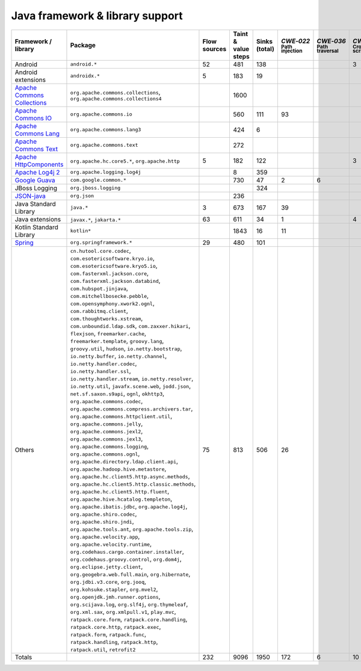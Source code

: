 Java framework & library support
================================

.. csv-table::
   :header-rows: 1
   :class: fullWidthTable
   :widths: auto

   Framework / library,Package,Flow sources,Taint & value steps,Sinks (total),`CWE‑022` :sub:`Path injection`,`CWE‑036` :sub:`Path traversal`,`CWE‑079` :sub:`Cross-site scripting`,`CWE‑089` :sub:`SQL injection`,`CWE‑090` :sub:`LDAP injection`,`CWE‑094` :sub:`Code injection`,`CWE‑319` :sub:`Cleartext transmission`
   Android,``android.*``,52,481,138,,,3,67,,,
   Android extensions,``androidx.*``,5,183,19,,,,,,,
   `Apache Commons Collections <https://commons.apache.org/proper/commons-collections/>`_,"``org.apache.commons.collections``, ``org.apache.commons.collections4``",,1600,,,,,,,,
   `Apache Commons IO <https://commons.apache.org/proper/commons-io/>`_,``org.apache.commons.io``,,560,111,93,,,,,,15
   `Apache Commons Lang <https://commons.apache.org/proper/commons-lang/>`_,``org.apache.commons.lang3``,,424,6,,,,,,,
   `Apache Commons Text <https://commons.apache.org/proper/commons-text/>`_,``org.apache.commons.text``,,272,,,,,,,,
   `Apache HttpComponents <https://hc.apache.org/>`_,"``org.apache.hc.core5.*``, ``org.apache.http``",5,182,122,,,3,,,,119
   `Apache Log4j 2 <https://logging.apache.org/log4j/2.0/>`_,``org.apache.logging.log4j``,,8,359,,,,,,,
   `Google Guava <https://guava.dev/>`_,``com.google.common.*``,,730,47,2,6,,,,,
   JBoss Logging,``org.jboss.logging``,,,324,,,,,,,
   `JSON-java <https://github.com/stleary/JSON-java>`_,``org.json``,,236,,,,,,,,
   Java Standard Library,``java.*``,3,673,167,39,,,9,,,13
   Java extensions,"``javax.*``, ``jakarta.*``",63,611,34,1,,4,,1,1,2
   Kotlin Standard Library,``kotlin*``,,1843,16,11,,,,,,2
   `Spring <https://spring.io/>`_,``org.springframework.*``,29,480,101,,,,19,14,,29
   Others,"``cn.hutool.core.codec``, ``com.esotericsoftware.kryo.io``, ``com.esotericsoftware.kryo5.io``, ``com.fasterxml.jackson.core``, ``com.fasterxml.jackson.databind``, ``com.hubspot.jinjava``, ``com.mitchellbosecke.pebble``, ``com.opensymphony.xwork2.ognl``, ``com.rabbitmq.client``, ``com.thoughtworks.xstream``, ``com.unboundid.ldap.sdk``, ``com.zaxxer.hikari``, ``flexjson``, ``freemarker.cache``, ``freemarker.template``, ``groovy.lang``, ``groovy.util``, ``hudson``, ``io.netty.bootstrap``, ``io.netty.buffer``, ``io.netty.channel``, ``io.netty.handler.codec``, ``io.netty.handler.ssl``, ``io.netty.handler.stream``, ``io.netty.resolver``, ``io.netty.util``, ``javafx.scene.web``, ``jodd.json``, ``net.sf.saxon.s9api``, ``ognl``, ``okhttp3``, ``org.apache.commons.codec``, ``org.apache.commons.compress.archivers.tar``, ``org.apache.commons.httpclient.util``, ``org.apache.commons.jelly``, ``org.apache.commons.jexl2``, ``org.apache.commons.jexl3``, ``org.apache.commons.logging``, ``org.apache.commons.ognl``, ``org.apache.directory.ldap.client.api``, ``org.apache.hadoop.hive.metastore``, ``org.apache.hc.client5.http.async.methods``, ``org.apache.hc.client5.http.classic.methods``, ``org.apache.hc.client5.http.fluent``, ``org.apache.hive.hcatalog.templeton``, ``org.apache.ibatis.jdbc``, ``org.apache.log4j``, ``org.apache.shiro.codec``, ``org.apache.shiro.jndi``, ``org.apache.tools.ant``, ``org.apache.tools.zip``, ``org.apache.velocity.app``, ``org.apache.velocity.runtime``, ``org.codehaus.cargo.container.installer``, ``org.codehaus.groovy.control``, ``org.dom4j``, ``org.eclipse.jetty.client``, ``org.geogebra.web.full.main``, ``org.hibernate``, ``org.jdbi.v3.core``, ``org.jooq``, ``org.kohsuke.stapler``, ``org.mvel2``, ``org.openjdk.jmh.runner.options``, ``org.scijava.log``, ``org.slf4j``, ``org.thymeleaf``, ``org.xml.sax``, ``org.xmlpull.v1``, ``play.mvc``, ``ratpack.core.form``, ``ratpack.core.handling``, ``ratpack.core.http``, ``ratpack.exec``, ``ratpack.form``, ``ratpack.func``, ``ratpack.handling``, ``ratpack.http``, ``ratpack.util``, ``retrofit2``",75,813,506,26,,,18,18,,175
   Totals,,232,9096,1950,172,6,10,113,33,1,355

